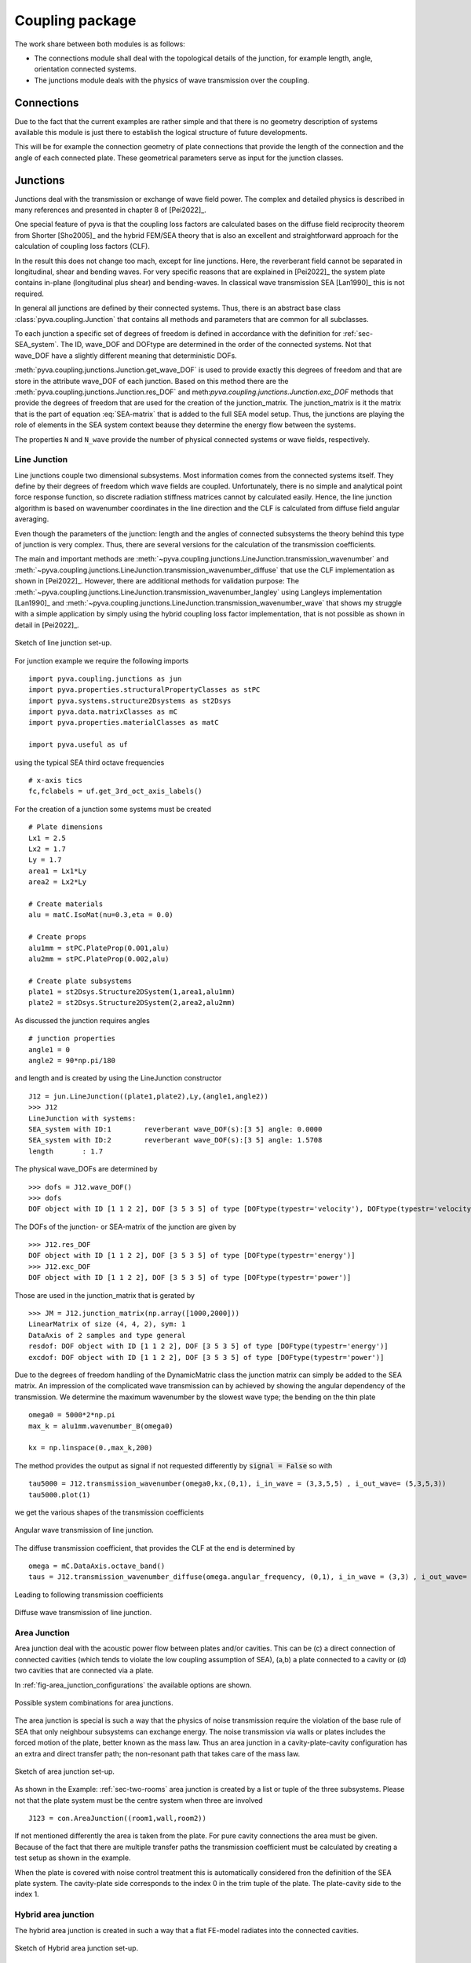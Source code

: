 Coupling package
================

The work share between both modules is as follows:

- The connections module shall deal with the topological details of the junction, for example length, angle, orientation connected systems.
- The junctions module deals with the physics of wave transmission over the coupling.

Connections
-----------

Due to the fact that the current examples are rather simple and that there is no geometry description of systems 
available this module is just there to establish the logical structure of future developments.

This will be for example the connection geometry of plate connections that provide the length of the connection 
and the angle of each connected plate. These geometrical parameters serve as input for the junction classes.  

Junctions
---------

Junctions deal with the transmission or exchange of wave field power. The complex and detailed physics
is described in many references and presented in chapter 8 of [Pei2022]_.

One special feature of pyva is that the coupling loss factors are calculated bases on the diffuse field reciprocity 
theorem from Shorter [Sho2005]_ and the hybrid FEM/SEA theory that is also an excellent and straightforward approach 
for the calculation of coupling loss factors (CLF).

In the result this does not change too mach, except for line junctions. Here, the reverberant field cannot be separated 
in longitudinal, shear and bending waves. For very specific reasons that are explained in [Pei2022]_ the system plate contains
in-plane (longitudinal plus shear) and bending-waves. In classical wave transmission SEA [Lan1990]_ this is not required.

In general all junctions are defined by their connected systems. Thus, there is an abstract base class 
:class:`pyva.coupling.Junction` that contains all methods and parameters that are common for all 
subclasses.

To each junction a specific set of degrees of freedom is defined in accordance with the definition for 
:ref:`sec-SEA_system`. The ID, wave_DOF and DOFtype are determined in the order of the connected systems.
Not that wave_DOF have a slightly different meaning that deterministic DOFs.

:meth:`pyva.coupling.junctions.Junction.get_wave_DOF` is used to provide exactly this degrees of freedom
and that are store in the attribute wave_DOF of each junction.
Based on this method there are the :meth:`pyva.coupling.junctions.Junction.res_DOF` and meth:`pyva.coupling.junctions.Junction.exc_DOF`
methods that provide the degrees of freedom that are used for the creation of the junction_matrix.
The junction_matrix is it the matrix that is the part of equation :eq:`SEA-matrix` that is added to the full SEA model setup.
Thus, the junctions are playing the role of elements in the SEA system context beause they determine the energy flow between the systems.
   
The properties ``N`` and ``N_wave`` provide the number of physical connected systems or wave fields, respectively.

Line Junction
+++++++++++++

Line junctions couple two dimensional subsystems. Most information comes from the connected systems itself.
They define by their degrees of freedom which wave fields are coupled.
Unfortunately, there is no simple and analytical point force response function, so discrete radiation stiffness matrices 
cannot by calculated easily. Hence, the line junction algorithm is based on wavenumber coordinates in the line direction and 
the CLF is calculated from diffuse field angular averaging. 

Even though the parameters of the junction: length and the angles of connected subsystems the theory behind this type of junction is very complex.
Thus, there are several versions for the calculation of the transmission coefficients.  

The main and important methods are :meth:`~pyva.coupling.junctions.LineJunction.transmission_wavenumber` and 
:meth:`~pyva.coupling.junctions.LineJunction.transmission_wavenumber_diffuse`
that use the CLF implementation as shown in [Pei2022]_. However, there are additional methods for validation purpose: 
The :meth:`~pyva.coupling.junctions.LineJunction.transmission_wavenumber_langley` using Langleys implementation [Lan1990]_ and 
:meth:`~pyva.coupling.junctions.LineJunction.transmission_wavenumber_wave` that shows my struggle with a simple application by simply using the 
hybrid coupling loss factor implementation, that is not possible as shown in detail in [Pei2022]_.

.. _fig-line-junction:

.. figure:: ./images/line_junction.*
   :align: center
   :width: 70%
   
   Sketch of line junction set-up. 
   
For junction example we require the following imports ::

    import pyva.coupling.junctions as jun
    import pyva.properties.structuralPropertyClasses as stPC
    import pyva.systems.structure2Dsystems as st2Dsys
    import pyva.data.matrixClasses as mC
    import pyva.properties.materialClasses as matC

    import pyva.useful as uf
    
using the typical SEA third octave frequencies ::

    # x-axis tics
    fc,fclabels = uf.get_3rd_oct_axis_labels()
 
For the creation of a junction some systems must be created ::
 
    # Plate dimensions
    Lx1 = 2.5
    Lx2 = 1.7
    Ly = 1.7
    area1 = Lx1*Ly
    area2 = Lx2*Ly

    # Create materials
    alu = matC.IsoMat(nu=0.3,eta = 0.0)

    # Create props
    alu1mm = stPC.PlateProp(0.001,alu)
    alu2mm = stPC.PlateProp(0.002,alu)

    # Create plate subsystems
    plate1 = st2Dsys.Structure2DSystem(1,area1,alu1mm)
    plate2 = st2Dsys.Structure2DSystem(2,area2,alu2mm)
 
As discussed the junction requires angles ::
 
    # junction properties
    angle1 = 0
    angle2 = 90*np.pi/180

and length and is created by using the LineJunction constructor ::

    J12 = jun.LineJunction((plate1,plate2),Ly,(angle1,angle2))
    >>> J12
    LineJunction with systems:
    SEA_system with ID:1	reverberant wave_DOF(s):[3 5] angle: 0.0000
    SEA_system with ID:2	reverberant wave_DOF(s):[3 5] angle: 1.5708
    length       : 1.7
    
The physical wave_DOFs are determined by ::    

    >>> dofs = J12.wave_DOF()
    >>> dofs
    DOF object with ID [1 1 2 2], DOF [3 5 3 5] of type [DOFtype(typestr='velocity'), DOFtype(typestr='velocity'), DOFtype(typestr='velocity'), DOFtype(typestr='velocity')]

The DOFs of the junction- or SEA-matrix of the junction are given by ::

    >>> J12.res_DOF
    DOF object with ID [1 1 2 2], DOF [3 5 3 5] of type [DOFtype(typestr='energy')]
    >>> J12.exc_DOF
    DOF object with ID [1 1 2 2], DOF [3 5 3 5] of type [DOFtype(typestr='power')]
    
Those are used in the junction_matrix that is gerated by ::

    >>> JM = J12.junction_matrix(np.array([1000,2000]))
    LinearMatrix of size (4, 4, 2), sym: 1
    DataAxis of 2 samples and type general
    resdof: DOF object with ID [1 1 2 2], DOF [3 5 3 5] of type [DOFtype(typestr='energy')]
    excdof: DOF object with ID [1 1 2 2], DOF [3 5 3 5] of type [DOFtype(typestr='power')]

Due to the degrees of freedom handling of the DynamicMatric class the junction matrix can simply be added to the SEA matrix.
An impression of the complicated wave transmission can by achieved by showing the angular dependency of the transmission.
We determine the maximum wavenumber by the slowest wave type; the bending on the thin plate ::

    omega0 = 5000*2*np.pi
    max_k = alu1mm.wavenumber_B(omega0)

    kx = np.linspace(0.,max_k,200)

The method provides the output as signal if not requested differently by :code:`signal = False` so
with ::

    tau5000 = J12.transmission_wavenumber(omega0,kx,(0,1), i_in_wave = (3,3,5,5) , i_out_wave= (5,3,5,3))
    tau5000.plot(1)
    
we get the various shapes of the transmission coefficients

.. _fig-line_junction_tau:

.. figure:: ./images/line_junction_tau.*
   :align: center
   :width: 70%
   
   Angular wave transmission of line junction. 
   
The diffuse transmission coefficient, that provides the CLF at the end is determined by ::

    omega = mC.DataAxis.octave_band()
    taus = J12.transmission_wavenumber_diffuse(omega.angular_frequency, (0,1), i_in_wave = (3,3) , i_out_wave= (5,3))
    
Leading to following transmission coefficients

.. _fig-line_junction_tau_diffuse:

.. figure:: ./images/line_junction_tau_diffuse.*
   :align: center
   :width: 70%
   
   Diffuse wave transmission of line junction. 
   
.. _area-junction:

Area Junction
+++++++++++++

Area junction deal with the acoustic power flow between plates and/or cavities. This can be (c) a direct connection 
of connected cavities (which tends to violate the low coupling assumption of SEA), (a,b) a plate connected to a cavity or
(d) two cavities that are connected via a plate.

In :ref:`fig-area_junction_configurations` the available options are shown.

.. _fig-area_junction_configurations:

.. figure:: ./images/area_junction_configurations.*
   :align: center
   :width: 70%
   
   Possible system combinations for area junctions.
   
The area junction is special is such a way that the physics of noise transmission require the violation of the base rule of SEA that
only neighbour subsystems can exchange energy. The noise transmission via walls or plates includes the forced motion of the plate, better known 
as the mass law. Thus an area junction in a cavity-plate-cavity configuration has an extra and direct transfer path; the non-resonant path that
takes care of the mass law.

.. _fig-area-junction:

.. figure:: ./images/area_junction.*
   :align: center
   :width: 70%
   
   Sketch of area junction set-up. 
   
As shown in the Example: :ref:`sec-two-rooms` area junction is created by a list or tuple of the three subsystems. 
Please not that the plate system must be the centre system when three are involved ::

    J123 = con.AreaJunction((room1,wall,room2))
    
If not mentioned differently the area is taken from the plate. For pure cavity connections the area must be given.
Because of the fact that there are multiple transfer paths the transmission coefficient must be calculated by creating 
a test setup as shown in the example. 

When the plate is covered with noise control treatment this is automatically considered fron the definition of the SEA plate system. 
The cavity-plate side corresponds to the index 0 in the trim tuple of the plate. 
The plate-cavity side to the index 1. 


Hybrid area junction
++++++++++++++++++++

The hybrid area junction is created in such a way that a flat FE-model radiates into the connected cavities.

.. _hybrid-area-junction:

.. figure:: ./images/hybrid_area_junction.*
   :align: center
   :width: 70%
   
   Sketch of Hybrid area junction set-up. 

The contructor requires the connected SEA systems, the trim if applicable and the FE-model that represents the centered plate.
Due to the current simplistic implementation of FE-models the mesh is always supposed as regular mesh.

The use of the constructor is given in example :ref:`sec-two-rooms-with-FE-plate`. ::

    HJ123 = jun.HybridAreaJunction((room1,room2),plateFE)

In contrast to SEA area junctines the trim must be explicitely defined with::

    HJ123_trim = con.AreaJunction((room1,wall,room2),trim={None,my_NCT})
    

The major method is :meth:`pyva.coupling.junctions.HybridAreaJunction.CLF`. In contrast 
to the pure SEA method there are additional outputs::

    eta, eta_alpha = HJ123.CLF(omega.angular_frequency)

The ``eta_alpha`` return value provides the additional damping of the connected SEA systems due the damping in the FEM-system.
 
For practical reasons a force is implemented junction method so that force loads of the FE-model are considered in the full hybrid 
solution. In this case further additional output arguments are required::

    eta, eta_alpha, power_in, modal_disp = HJ123.CLF(omega.angular_frequency, force = 1N@Node200)

Due to the fact that the reverberant fields in the cavities excite the FEM-system one further method is neccessary. 
This is :meth:`~pyva.coupling.junctions.HybridAreaJunction.FEM_response` that calculates the modal cross spectral density of FEN-system due to 
the energy in the connected SEA systems::

    Sqq = FEM_response(omega,energy)

Semi infinite fluid
+++++++++++++++++++

The semi infinite fluid is in principle a acoustic half space, thus a way to model the radiation of SEA systems into the free space.
It is a subclass of the area junction, because it is like an area junction with the free space as third cavity. So there is no power transfer back and the 
radiation is considered as an additional (radiation) damping loss in the SEA matrix.

A typcial SIF definition looks like a junction creation where the (last) cavity subsystem is replaced by a fluid::

    # create semi infinite fluids
    sif1 = jun.SemiInfiniteFluid((room,plate1), air)

How SIFs are used can be seen in :ref:`sec-box-cover`.


